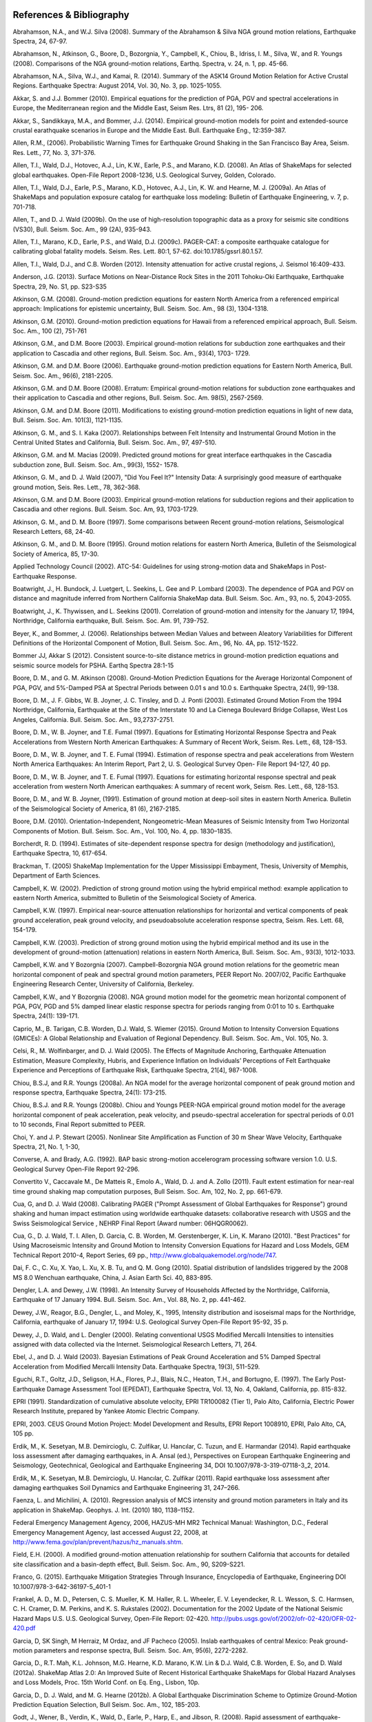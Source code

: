 .. image:: _static/usgs_banner.*

.. _references:

#########################
References & Bibliography
#########################

.. _abrahamson2008:

Abrahamson, N.A., and W.J. Silva (2008). Summary of the Abrahamson & Silva NGA ground motion 
relations, Earthquake Spectra, 24, 67-97.

Abrahamson, N., Atkinson, G., Boore, D., Bozorgnia, Y., Campbell, K., Chiou, B., Idriss, I. M., Silva, W., 
and R. Youngs (2008).  Comparisons of the NGA ground-motion relations, Earthq. Spectra, v. 24, n. 1, 
pp. 45-66.

.. _abrahamson2014:

Abrahamson, N.A., Silva, W.J., and Kamai, R. (2014). Summary of the ASK14 Ground Motion Relation 
for Active Crustal Regions. Earthquake Spectra: August 2014, Vol. 30, No. 3, pp. 1025-1055.

Akkar, S. and J.J. Bommer (2010). Empirical equations for the prediction of PGA, PGV and spectral 
accelerations in Europe, the Mediterranean region and the Middle East, Seism Res. Ltrs, 81 (2), 195-
206.

.. _akkar2014:

Akkar, S., Sandikkaya, M.A., and Bommer, J.J. (2014). Empirical ground-motion models for point
and extended-source crustal earathquake scenarios in Europe and the Middle East. Bull. 
Earthquake Eng., 12:359-387.

.. _allen2006:

Allen, R.M., (2006). Probabilistic Warning Times for Earthquake Ground Shaking in the San Francisco 
Bay Area, Seism. Res. Lett., 77, No. 3, 371-376.

.. _allen2008:

Allen, T.I., Wald, D.J., Hotovec, A.J., Lin, K.W., Earle, P.S., and Marano, K.D. (2008). An 
Atlas of ShakeMaps for selected global earthquakes. Open-File Report 2008-1236, U.S. 
Geological Survey, Golden, Colorado.

.. _allen2009a:

Allen, T.I., Wald, D.J., Earle, P.S., Marano, K.D., Hotovec, A.J., Lin, K. W. and Hearne, M. J. (2009a). An 
Atlas of ShakeMaps and population exposure catalog for earthquake loss modeling: Bulletin of 
Earthquake Engineering, v. 7, p. 701-718.

.. _allen2009b:

Allen, T., and D. J. Wald (2009b). On the use of high-resolution topographic data as a proxy for seismic 
site conditions (VS30), Bull. Seism. Soc. Am., 99 (2A), 935-943.

Allen, T.I., Marano, K.D., Earle, P.S., and Wald, D.J. (2009c). PAGER-CAT: a composite earthquake 
catalogue for calibrating global fatality models. Seism. Res. Lett. 80:1, 57-62. 
doi:10.1785/gssrl.80.1.57.

.. _allen2012:

Allen, T.I., Wald, D.J., and C.B. Worden (2012). Intensity attenuation for active crustal regions, J. 
Seismol 16:409-433.

Anderson, J.G. (2013). Surface Motions on Near-Distance Rock Sites in the 2011 Tohoku-Oki Earthquake, 
Earthquake Spectra, 29, No. S1, pp. S23-S35 

Atkinson, G.M. (2008). Ground-motion prediction equations for eastern North America from a referenced 
empirical approach: Implications for epistemic uncertainty, Bull. Seism. Soc. Am., 98 (3), 1304-1318.

Atkinson, G.M. (2010). Ground-motion prediction equations for Hawaii from a referenced empirical 
approach, Bull. Seism. Soc. Am., 100 (2), 751-761 

Atkinson, G.M., and D.M. Boore (2003). Empirical ground-motion relations for subduction zone 
earthquakes and their application to Cascadia and other regions, Bull. Seism. Soc. Am., 93(4), 1703-
1729.

Atkinson, G.M. and D.M. Boore (2006). Earthquake ground-motion prediction equations for Eastern North 
America, Bull. Seism. Soc. Am., 96(6), 2181-2205.

Atkinson, G.M. and D.M. Boore (2008). Erratum: Empirical ground-motion relations for subduction zone 
earthquakes and their application to Cascadia and other regions, Bull. Seism. Soc. Am. 98(5), 2567-2569. 

Atkinson, G.M. and D.M. Boore (2011). Modifications to existing ground-motion prediction equations in 
light of new data, Bull. Seism. Soc. Am. 101(3), 1121-1135.

.. _atkinson2007:

Atkinson, G. M., and S. I. Kaka (2007). Relationships between Felt Intensity and Instrumental Ground 
Motion in the Central United States and California, Bull. Seism. Soc. Am., 97, 497-510.

Atkinson, G.M. and M. Macias (2009). Predicted ground motions for great interface earthquakes in the 
Cascadia subduction zone,  Bull. Seism. Soc. Am., 99(3), 1552- 1578.

.. _atkinson_wald2007:

Atkinson, G. M., and D. J. Wald (2007), "Did You Feel It?" Intensity Data: A surprisingly good measure 
of earthquake ground motion, Seis. Res. Lett., 78, 362-368. 

Atkinson, G.M. and D.M. Boore (2003). Empirical ground-motion relations for subduction regions and 
their application to Cascadia and other regions. Bull. Seism. Soc. Am, 93, 1703-1729.

Atkinson, G. M., and D. M. Boore (1997). Some comparisons between Recent ground-motion relations, 
Seismological Research Letters, 68, 24-40.

Atkinson, G. M., and D. M. Boore (1995). Ground motion relations for eastern North America, Bulletin of 
the Seismological Society of America, 85, 17-30.

Applied Technology Council (2002). ATC-54: Guidelines for using strong-motion data and ShakeMaps in 
Post-Earthquake Response. 

Boatwright, J., H. Bundock, J. Luetgert, L. Seekins, L. Gee and P. Lombard (2003). The dependence of 
PGA and PGV on distance and magnitude inferred from Northern California ShakeMap data. Bull. 
Seism. Soc. Am., 93, no. 5, 2043-2055.

Boatwright, J., K. Thywissen, and L. Seekins (2001). Correlation of ground-motion and intensity for the 
January 17, 1994, Northridge, California earthquake, Bull. Seism. Soc. Am. 91, 739-752. 

.. _beyer2006:

Beyer, K., and Bommer, J. (2006). Relationships between Median Values and between Aleatory 
Variabilities for Different Definitions of the Horizontal Component of Motion, Bull. Seism. Soc. Am., 96, 
No. 4A, pp. 1512-1522.

.. _bommer2012:

Bommer JJ, Akkar S (2012). Consistent source-to-site distance metrics in ground-motion prediction 
equations and seismic source models for PSHA. Earthq Spectra 28:1-15

.. _ba2008:

Boore, D. M., and G. M. Atkinson (2008). Ground-Motion Prediction Equations for the Average 
Horizontal Component of PGA, PGV, and 5%-Damped PSA at Spectral Periods between 0.01 s and 
10.0 s. Earthquake Spectra, 24(1), 99-138.

Boore, D. M., J. F. Gibbs, W. B. Joyner, J. C. Tinsley, and D. J. Ponti (2003). Estimated Ground Motion 
From the 1994 Northridge, California, Earthquake at the Site of the Interstate 10 and La Cienega 
Boulevard Bridge Collapse, West Los Angeles, California. Bull. Seism. Soc. Am., 93,2737-2751.

Boore, D. M., W. B. Joyner, and T.E. Fumal (1997). Equations for Estimating Horizontal Response Spectra 
and Peak Accelerations from Western North American Earthquakes: A Summary of Recent Work, 
Seism. Res. Lett., 68, 128-153. 

Boore, D. M., W. B. Joyner, and T. E. Fumal (1994). Estimation of response spectra and peak accelerations 
from Western North America Earthquakes: An Interim Report, Part 2, U. S. Geological Survey Open-
File Report 94-127, 40 pp. 

Boore, D. M., W. B. Joyner, and T. E. Fumal (1997). Equations for estimating horizontal response spectral 
and peak acceleration from western North American earthquakes: A summary of recent work, Seism. 
Res. Lett., 68, 128-153. 

Boore, D. M., and W. B. Joyner, (1991). Estimation of ground motion at deep-soil sites in eastern North 
America. Bulletin of the Seismological Society of America, 81 (6), 2167-2185.

.. _boore2010:

Boore, D.M. (2010). Orientation-Independent, Nongeometric-Mean Measures of Seismic Intensity 
from Two Horizontal Components of Motion. Bull. Seism. Soc. Am., Vol. 100, No. 4, pp. 1830–1835.

.. _borcherdt1994:

Borcherdt, R. D. (1994). Estimates of site-dependent response spectra for design (methodology and 
justification), Earthquake Spectra, 10, 617-654. 

Brackman, T. (2005) ShakeMap Implementation for the Upper Mississippi Embayment, Thesis, University 
of Memphis, Department of Earth Sciences.

Campbell, K. W. (2002). Prediction of strong ground motion using the hybrid empirical method: example 
application to eastern North America, submitted to Bulletin of the Seismological Society of America.

Campbell, K.W. (1997). Empirical near-source attenuation relationships for horizontal and vertical 
components of peak ground acceleration, peak ground velocity, and  pseudoabsolute acceleration 
response spectra, Seism. Res. Lett. 68, 154-179.

Campbell, K.W. (2003). Prediction of strong ground motion using the hybrid empirical method and its use 
in the development of ground-motion (attenuation) relations in eastern North America, Bull. Seism. Soc. 
Am., 93(3), 1012-1033.

Campbell, K.W. and Y Bozorgnia (2007). Campbell-Bozorgnia NGA ground motion relations for the 
geometric mean horizontal component of peak and spectral ground motion parameters, PEER Report 
No. 2007/02, Pacific Earthquake Engineering Research Center, University of California, Berkeley.

Campbell, K.W., and Y Bozorgnia (2008). NGA ground motion model for the geometric mean horizontal 
component of PGA, PGV, PGD and 5% damped linear elastic response spectra for periods ranging from 
0:01 to 10 s.  Earthquake Spectra, 24(1): 139-171.

.. _caprio2015:

Caprio, M., B. Tarigan, C.B. Worden, D.J. Wald, S. Wiemer (2015). Ground Motion to Intensity 
Conversion Equations (GMICEs): A Global Relationship and Evaluation of Regional Dependency.
Bull. Seism. Soc. Am., Vol. 105, No. 3.

.. _celsi2005:

Celsi, R., M. Wolfinbarger, and D. J. Wald (2005). The Effects of Magnitude Anchoring, Earthquake Attenuation Estimation, Measure Complexity, Hubris, and Experience Inflation on Individuals’ Perceptions of Felt Earthquake Experience and Perceptions of Earthquake Risk, Earthquake Spectra, 21[4], 987-1008. 

Chiou, B.S.J, and R.R. Youngs (2008a). An NGA model for the average horizontal component of peak 
ground motion and response spectra, Earthquake Spectra, 24(1): 173-215.

Chiou, B.S.J. and R.R. Youngs (2008b). Chiou and Youngs PEER-NGA empirical ground motion model 
for the average horizontal component of peak acceleration, peak velocity, and pseudo-spectral 
acceleration for spectral periods of 0.01 to 10 seconds, Final Report submitted to PEER.

Choi, Y. and J. P. Stewart (2005). Nonlinear Site Amplification as Function of 30 m Shear 
Wave Velocity, Earthquake Spectra, 21, No. 1, 1-30, 

.. _converse1992:

Converse, A. and Brady, A.G. (1992). BAP basic strong-motion accelerogram processing software 
version 1.0. U.S. Geological Survey Open-File Report 92-296.

Convertito V., Caccavale M., De Matteis R., Emolo A., Wald, D. J. and A. Zollo (2011). Fault extent 
estimation for near-real time ground shaking map computation purposes, Bull Seism. Soc. Am, 102, 
No.  2, pp. 661-679. 

Cua, G, and D. J. Wald (2008). Calibrating PAGER ("Prompt Assessment of Global Earthquakes for 
Response") ground shaking and human impact estimation using worldwide earthquake datasets: 
collaborative research with USGS and the Swiss Seismological Service , NEHRP Final Report (Award 
number: 06HQGR0062).

Cua, G., D. J. Wald, T. I. Allen, D. Garcia, C. B. Worden, M. Gerstenberger, K. Lin, K. Marano 
(2010).  "Best Practices" for Using Macroseismic Intensity and Ground Motion to Intensity 
Conversion Equations for Hazard and Loss Models, GEM Technical Report 2010-4, Report Series, 
69 pp., http://www.globalquakemodel.org/node/747.

Dai, F. C., C. Xu, X. Yao, L. Xu, X. B. Tu, and Q. M. Gong (2010). Spatial distribution of 
landslides triggered by the 2008 MS 8.0 Wenchuan earthquake, China, J. Asian Earth Sci. 40, 
883-895. 

.. _dengler1998:

Dengler, L.A. and Dewey, J.W. (1998). An Intensity Survey of Households Affected by the 
Northridge, California, Earthquake of 17 January 1994. Bull. Seism. Soc. Am., Vol. 88, 
No. 2, pp. 441-462.

.. _dewey1995:

Dewey, J.W., Reagor, B.G., Dengler, L., and Moley, K., 1995, Intensity distribution and 
isoseismal maps for the Northridge, California, earthquake of January 17, 1994: U.S. 
Geological Survey Open-File Report 95-92, 35 p.

Dewey, J., D. Wald, and L. Dengler (2000). Relating conventional USGS Modified Mercalli 
Intensities to intensities assigned with data collected via the Internet. Seismological 
Research Letters, 71, 264.

Ebel, J., and D. J. Wald (2003). Bayesian Estimations of Peak Ground Acceleration and 5% Damped 
Spectral Acceleration from Modified Mercalli Intensity Data. Earthquake Spectra, 19(3), 511-529.

Eguchi, R.T., Goltz, J.D., Seligson, H.A., Flores, P.J., Blais, N.C., Heaton, T.H., and 
Bortugno, E. (1997).  The Early Post-Earthquake Damage Assessment Tool (EPEDAT), Earthquake 
Spectra, Vol. 13, No. 4, Oakland, California, pp. 815-832.

.. _epri1991:

EPRI (1991). Standardization of cumulative absolute velocity, EPRI TR100082 (Tier 1), Palo Alto, 
California, Electric Power Research Institute, prepared by Yankee Atomic Electric Company.

.. _epri2003:

EPRI, 2003. CEUS Ground Motion Project: Model Development and Results, EPRI Report 1008910, 
EPRI, Palo Alto, CA, 105 pp.

.. _erdick2014:

Erdik, M., K. Sesetyan, M.B. Demircioglu, C. Zulfikar, U. Hancılar, C. Tuzun, and E. Harmandar
(2014). Rapid earthquake loss assessment after damaging earthquakes,
in A. Ansal (ed.), Perspectives on European Earthquake Engineering and Seismology,
Geotechnical, Geological and Earthquake Engineering 34, DOI 10.1007/978-3-319-07118-3_2, 2014.

.. _erdick2011:

Erdik, M., K. Sesetyan, M.B. Demircioglu, U. Hancılar, C. Zulfikar (2011). Rapid earthquake loss assessment after damaging earthquakes
Soil Dynamics and Earthquake Engineering 31, 247–266.

.. _faenza2010:

Faenza, L. and Michilini, A. (2010). Regression analysis of MCS intensity and ground motion 
parameters in Italy and its application in ShakeMap. Geophys. J. Int. (2010) 180, 1138–1152.

.. _fema2006:

Federal Emergency Management Agency, 2006, HAZUS-MH MR2 Technical Manual: Washington, D.C., 
Federal Emergency Management Agency, last accessed August 22, 2008, at 
http://www.fema.gov/plan/prevent/hazus/hz_manuals.shtm.

.. _field2000:

Field, E.H. (2000). A modified ground-motion attenuation relationship for southern California that 
accounts for detailed site classification and a basin-depth effect, Bull. Seism. Soc. Am., 90, S209-S221.

.. _franco2015:
Franco, G. (2015). Earthquake Mitigation Strategies Through Insurance,
Encyclopedia of Earthquake, Engineering DOI 10.1007/978-3-642-36197-5_401-1

Frankel, A. D., M. D., Petersen, C. S. Mueller, K. M. Haller, R. L. Wheeler, E. V. Leyendecker, 
R. L.  Wesson, S. C. Harmsen, C. H. Cramer, D. M. Perkins, and K. S. Rukstales (2002). 
Documentation for the 2002 Update of the National Seismic Hazard Maps U.S. 
U.S. Geological Survey, Open-File Report: 02-420. http://pubs.usgs.gov/of/2002/ofr-02-420/OFR-02-420.pdf

Garcia, D, SK Singh, M Herraiz, M Ordaz, and JF Pacheco (2005). Inslab earthquakes of central 
Mexico: Peak ground-motion parameters and response spectra, Bull. Seism. Soc. Am, 95(6), 2272-2282.

.. _garcia2012a:

Garcia, D., R.T. Mah, K.L. Johnson, M.G. Hearne, K.D. Marano, K.W. Lin & D.J. Wald, C.B. Worden, E. 
So, and D. Wald (2012a). ShakeMap Atlas 2.0: An Improved Suite of Recent Historical Earthquake 
ShakeMaps for Global Hazard Analyses and Loss Models, Proc. 15th World Conf. on Eq. Eng., 
Lisbon, 10p.

.. _garcia2012b:

Garcia, D., D. J. Wald, and M. G. Hearne (2012b). A Global Earthquake Discrimination Scheme to 
Optimize Ground-Motion Prediction Equation Selection, Bull Seism. Soc. Am., 102, 185-203.

.. _godt2008:

Godt, J., Wener, B., Verdin, K., Wald, D., Earle, P., Harp, E., and Jibson, R. (2008). Rapid assessment of 
earthquake-induced landsliding. Proc. of the First World Landslide Forum, Tokyo, Japan, Parallel 
Sessions Volume, International Program on Landslides.

.. _gomberg2013:

Gomberg, J., and Jakobitz, A. (2013). A collaborative user-producer assessment of earthquake-resoonse products: U.S. Geological Survey
Open-File Report 2013–1103, 13 p., http://pubs.usgs.gov/of/2013/1103/.

.. _grunthal1998:

Grünthal, G.(editor) (1998). European Macroseismic Scale 1998 (EMS-98), (Cahiers du Centre Européen 
de Géodynamique et de Séismologie; 15).

Hauksson, E., Jones, L.M., Hutton, K. (2002). The 1999 Mw 7.1 Hector Mine, California, 
Earthquake Sequence: Complex Conjugate Strike-Slip Faulting. Bull. Seism. Soc. Am., 
Vol. 92, No. 4, pp. 1154–1170.

.. _jaiswal2010:

Jaiswal, K. S., and Wald, D. J. (2010). An Empirical Model for Global Earthquake Fatality Estimation. 
Earthquake Spectra, 26, No. 4, 1017-1037. 

.. _jaiswal2012:

Jaiswal, K., and D. J. Wald (2012). Estimating Economic Loss from Earthquakes Using an Empirical 
Approach, Earthquake Spectra, 29, No. 1, 309-324. 

.. _jma1996:

Japan Meteorological Agency (1996). Note on the JMA seismic intensity, JMA report 1996, Gyosei (in 
Japanese). 

Johnson, K., M., A. M. Nowicki, J. Zhu, R. Mah, D. Garcia, E. Harp, J. Godt, and 
D. J. Wald (2014). An Atlas of ShakeMaps for Landslide and Liquefaction Modeling, 
submitted to Earthquake Spectra.

.. _jones2011:

Jones, L., and Benthien, M., 2011, Preparing for a “Big One”—The great
southern California ShakeOut, Earthquake Spectra, v. 27, p. 575–595. Lindell, M.K., Prater, C.S., and Peacock, W.G., 2007.

Joyner, W. B. and Boore, D. M. (1988). Measurement, characterization, and prediction of 
strong ground-motions, in Proc. Conf. on Earthq. Eng. & Soil Dyn. II, Geotechnical vision, 
Am. Soc. Civil Eng., Park City, Utah, 43-102. 

Joyner, W. B. and Boore, D. M. (1981). Peak horizontal accelerations and velocity from 
strong-motion records including records from the 1979 Imperial Valley, California, 
earthquake, 71, 2011-2038. 

.. _kaezashi1997:

Kaezashi and Kaneko, 1997

Kaka, S. I., and G. M. Atkinson (2004). Relationships between instrumental intensity and 
ground motion parameters in eastern North America. Bull. Seism. Soc. Am., 94, 1728 - 1736.

Kaka, S. I., and G. M. Atkinson (2005). Empirical ground-motion relations for ShakeMap 
applications in southeastern Canada & the northeastern United States, Seism. Research Letters 
(in press).

.. _kanamori1999:

Kanamori, H., Maechling, P., Hauksson, E. (1999). Continuous Monitoring of Ground-Motion 
Parameters. Bull. Seism. Soc. Am.,  Vol. 89, No. 1, pp. 311-316.

Kanno T, A Narita, N Morikawa, H Fujiwara, and Y Fukushima (2006). A new attenuation relation for 
strong ground motion in Japan based on recorded data, Bull. Seism. Soc. Am, 96(3), 879-897.

.. _knudsen2011:

Knudsen, K.L., and Bott, J.D.J. (2011). Geologic and geomorphic evaluation of liquefaction 
case histories- toward rapid hazard mapping. Seism. Res. Lett. 82:2, 334-335.

Lin, K., and D. J. Wald (2008). ShakeCast Manual, U.S. Geol. Survey Open File Rep.  
2008-1158, 90 pp.

Lin, K. W, D. J. Wald,  B. Worden, and A. F.. Shakal (2005). Quantifying CISN ShakeMap Uncertainty, 
Proc. of the California Strong Motion Instrumentation Program User's Workshop , Los Angeles, p. 37-
49. 

Lin, K. and D J. Wald (2012). Developing Statistical Fragility Analysis Framework for the USGS 
ShakeCast System for Rapid Post-Earthquake Assessment, Proc. 15th World Conf. on Eq. Eng., 
Lisbon, 10 pp.

Marano, K.D., Wald, D.J., Allen, T.I., 2009. Global earthquake casualties due to 
secondary effects: a quantitative analysis for improving rapid loss analyses. Natural 
Hazards 52, 319-328.

Mori, J., H. Kanamori, J. Davis, E. Hauksson, R. Clayton, T. Heaton, L. Jones, and A. Shakal (1998). 
Major improvements in progress for southern California earthquake monitoring, 79, p. 217, 221. 

.. _matsuoka2015:

Matsuoka, M., K. Wakamatsu, M. Hashimoto, S. Senna, and S. Midorikawa (2015). Evaluation of 
Liquefaction Potential for Large Areas Based on Geomorphologic Classification, Earthquake Spectra, 
in press.

.. _musson2010:

Musson, R. M. W., Grunthal G, and Stucchi, M. (2010). The comparison of macroseismic intensity scales, 
Journal of Seismology (2010) 14:413-

National Institute of Building Sciences (NIBS), 1997. Earthquake Loss Estimation Methodology: 
HAZUS97 Technical Manual, Report prepared for the Federal Emergency Management Agency, 
Washington, D.C. 

NIBS (1999), HAZUS Technical Manual, SR2 edition, Vols. I, II, and III, prepared by the National 
Institute of Building Sciences for the Federal Emergency Management Agency, Washington, D.C.

.. _NRC2006:

National Research Council (NRC) (2006). Improved Seismic Monitoring -
Improved Decision-Making:: Assessing the Value of Reduced Uncertainty,
Couverture Committee on Seismology and Geodynamics, Committee on the
Economic Benefits of Improved Seismic Monitoring, Board on Earth
Sciences and Resources, Division on Earth and Life Studies, National Research Council
National Academies Press, 4 janv. 2006 - 196 pp.

.. _newmark1982:

Newmark, N. M., and W. J. Hall (1982).  Earthquake spectra and design, Geotechnique, 25, no. 2, 139-160.

Newmark, N. M., and W. J. Hall (1982). Earthquake Spectra and Design, Engineering Monographs on 
Earthquake Criteria, Structural Design, and Strong Motion Records, Vol. 3, Earthquake Engineering 
Research Institute, University of California, Berkeley, CA.

.. _nowicki2014:

Nowicki, M. A., D. J. Wald, M. W. Hamburger, M. Hearne, and E. M. Thompson (2014). Development of 
a Globally Applicable Model for Near Real-Time Prediction of Seismically Induced Landslides, 
submitted to Engineering Geology.

Pankow, K. L, and J. C. Pechmann (2003). Addedum to SEA99: A new PGV and revised PGA and 
pseudovelocity  predictive relationship for extensional tectonic regimes, Bull. Seism. Soc. Am. 

.. _petersen2014:

Petersen, M.D., Moschetti, M.P., Powers, P.M., Mueller, C.S., Haller, K.M., Frankel, A.D.,
Zeng, Y., Rezaeian, S., Harmsen, S.C., Boyd, O.S., Field, N., Chen, R., Rukstales, K.S.,
Luco, N., Wheeler, R.L., Williams, R.A., and Olsen, A.H. (2014). Documentation for the 2014 
update of the United States national seismic hazard maps: U.S. Geological Survey Open-File 
Report 2014–1091, 243 p., http://dx.doi.org/10.3133/ofr20141091.

.. _pomonis2011:

Pomonis, A. and So. E. (2011) Guidelines for the Collection of Consequence Data, Global Earthquake 
Consequences Database Global Component Project, 71 pp., available online at: 
http://www.nexus.globalquakemodel.org/gemecd/

.. _powers2008:

Powers, M. Chiou, B., Abrahamson, N., Bozorgnia, Y., Shantz, T.and Roblee, C. (2008). An Overview of 
the NGA Project, Earthquake Spectra Feb 2008, Vol. 24, No. 1, pp. 3-21.

.. _rowshandel2010:

Rowshandel, B. (2010) Directivity Correction for the Next Generation Attenuation (NGA) 
Relations. Earthquake Spectra, Volume 26, No. 2, pages 525–559.

Scrivner, C. W., C. B. Worden, and D. J. Wald (2000), Use of TriNet ShakeMap to Manage Earthquake 
Risk, Proceedings of the Sixth International Conference on Seismic Zonation, Palm Springs.

.. _shakal1998:

Shakal, A., C. Peterson, and V. Grazier (1998). Near-real-time strong motion data recovery and automated 
processing for post-earthquake utilization, Sixth Nat'l Conference on Earth. Eng., Seattle. 

Shimuzu, Y. and Yamasaki, F., 1998, Real-time City Gas Network Damage Estimation System-SIGNAL, 
Proceedings of the 11th European Conference on Earthquake Engineering, A.A. Balkema, Rotterdam.

Smith, W. H. F., and P. Wessel (1990). Gridding with continuous curvature splines in tension, Geophysics 
55, 293-305. .

.. _so2014:

So, E. (2014). Introduction to the GEM Earthquake Consequences Database (GEMECD), GEM 
Technical Report 2014-14 V1.0.0, 158 pp., GEM Foundation, Pavia, Italy, 
doi: 10.13117/GEM.VULN-MOD.TR2014.14. http://www.globalquakemodel.org/resources/publications/technical-reports/introduction-gem-earthquake-consequences-database-/

Sokolov, V. Y. and Y. K. Chernov (1998). On the correlation of Seismic Intensity with Fourier Amplitude 
Spectra, Earthquake Spectra, Vol. 14, 679-694. 

Spudich, P., W.B. Joyner, A.G. Lindh, D.M. Boore, B.M. Margaris, and J.B. Fletcher, 1999, SEA99 - A 
revised ground-motion prediction relation for use in extensional tectonic regimes, Bull. Seism. Soc. Am., 
89, 1156-1170.

.. _thompson2012:

Thompson, E, and D. J Wald (2012). Developing Vs30 Site-Condition Maps By Combining Observations 
With Geologic And Topographic Constraints, Proc. 15th World Conf. on Eq. Eng., Lisbon, 9 pp.

.. _thompson2014:

Thompson, E.M., Wald, D.J., and C.B. Worden (2014).  A VS30 map for California with geologic and 
topographic constraints, Bull. Seism. Soc. Am., v. 104, n. 5, pp. 2313-2321.

Turner, Loren L., D. J. Wald, and K. Lin (2010). ShakeCast - Developing a Tool for Rapid 
Post-Earthquake Response, Final Report No. CA09-0734, 325 pp. 

.. _usgs1999:

USGS (1999). An assessment of Seismic Monitoring in the United States: Requirements for an Advance 
National Seismic System, U. S. Geological Survey Circular 1188.

.. _wald1996:

Wald, D.J., Heaton, T.H., Hudnut, K.W. (1996) The Slip History of the 1994 Northridge, 
California, Earthquake Determined from Strong-Motion, Teleseismic, GPS, and Leveling 
Data. Bull. Seism. Soc. Am., Vol. 86, No. 1B, pp. S49-S70.

Wald, D. J., T. Heaton, H. Kanamori, P. Maechling, and V. Quitoriano (1997). Research and 
Development of TriNet "Shake" Maps, EOS, 78, No. 46, p F45. 

Wald, D. J. (1999).  Gathering of Earthquake Shaking and Damage Information in California, 
Proceedings of the 3rd US-JAPAN High Level Policy Forum, Yokohama, Japan.

.. _wald1999a:

Wald, D. J., V. Quitoriano, T. H. Heaton, H. Kanamori, C. W. Scrivner, and C. B. Worden (1999a). 
TriNet "ShakeMaps": Rapid Generation of Peak Ground-motion and Intensity Maps for Earthquakes in 
Southern California, Earthquake Spectra, Vol. 15, No. 3, 537-556.

.. _wald1999b:

Wald, D.J., V. Quitoriano, T.H. Heaton and H. Kanamori (1999b). Relationships between peak ground 
acceleration, peak ground velocity, and modified Mercalli intensity in California, Earthquake 
Spectra, 15, 557-564.

Wald, D. J., V. Quitoriano, L. Dengler, and J. W. Dewey (1999c). Utilization of the Internet 
for Rapid Community Intensity Maps, Seism. Res. Letters, 70, 680-697.

Wald, D., L. Wald, J. Goltz, B. Worden, and C. Scrivner (2000). "ShakeMaps": Instant Maps of 
Earthquake Shaking, U.S. Geological Survey Fact Sheet 103-00. 

Wald, D. and J. Goltz (2001). ShakeMap: A new Tool for Emergency Management and Public 
Information, Proceedings of the Los Angeles/Yokohama Disaster Prevention Workshop, Yokohama, 
Japan, November, 2001.

Wald, D., L. Wald, J. Dewey, V. Quitoriano, and E. Adams (2001). Did You Feel It? Community-Made 
Earthquake Shaking Maps, U.S. Geological Survey Fact Sheet 030-01. 

Wald, D, L. Wald, B. Worden, and J. Goltz (2003). ShakeMap: A Tool for Earthquake Response, U.S. 
Geological Survey Fact Sheet 087-03. 

Wald, D. J., P. A. Naecker, C. Roblee, and L. Turner (2003). Development of a ShakeMap-based, 
earthquake response system within Caltrans, in Advancing Mitigation Technologies and Disaster 
Response for Lifeline Systems, J. Beavers, Ed., Technical Council on Lifeline Earthquake Engineering, 
Monograph No. 25, August 2003, ASCE.

.. _wald2005:

Wald, D. J., B. C. Worden, K. Lin, and K. Pankow (2005). ShakeMap
manual: technical manual, user's guide, and software guide, 
U. S. Geological Survey, Techniques and Methods 12-A1, 132 pp. 
`<http://pubs.usgs.gov/tm/2005/12A01/>`_

Wald, D. J., P. S. Earle, K. Lin, V. Quitoriano, and B. Worden (2006a). Challenges in Rapid Ground 
Motion Estimation for the Prompt Assessment of Global Urban Earthquakes, Bull. Earthq. Res. Inst., 
Tokyo, October, 25-27, 273-281.

.. _wald2007:

Wald, D.J., and T.I. Allen (2007). Topographic slope as a proxy for seismic site conditions and 
amplification, Bull. Seism. Soc. Am, 97 (5), 1379-1395.

Wald, D. J., Lin, Kuo-Wan, and Quitoriano, Vincent (2008). Quantifying and Qualifying USGS ShakeMap 
Uncertainty: U.S. Geological Survey Open File Report 2008-1238, 26 pp. 

.. _wald2008:

Wald, D.J., Earle, P.S., Allen, T.I., Jaiswal, K.S., Porter, K.A., and Hearne, M.J. (2008). Development of 
the U.S. Geological Survey's PAGER system (Prompt Assessment of Global Earthquakes for 
Response), in World Conference on Earthquake Engineering, 14th,  Beijing, China, October 2008, 
Proceedings: Beijing, China, World Conference on Earthquake Engineering, Paper No. 10-0008.

.. _wald2011a:

Wald, D. J., L. McWhirter, E. Thompson, and A. Hering (2011a). A New Strategy for Developing Vs30 
Maps, Proc. of the 4th International Effects of Surface Geology on Seismic Motion Symp,, Santa 
Barbara, 12 pp.

.. _wald2011b:

Wald, D.J., Jaiswal, K.S. Marano, K.D., and Bausch, D., (2011b). An Earthquake Impact Scale: Natural 
Hazards Review, posted ahead of print at http://dx.doi.org/10.1061/(ASCE)NH.1527-6996.0000040. 

.. _wald2011c:

Wald, D.J., Quitoriano, V., Worden, C.B., Hopper, M., and Dewey, J.W. (2011c). USGS "Did You 
Feel It?" internet-based macroseismic intensity maps. Annals of Geophysics 54:6, 688-709.

.. _wald2012:

Wald et al 2012. Vs30 

.. _wald2016:

Wald, D. J., and G. Franco (2016). Applications of Near-Real time,
Post-earthquake Financial Decision-Making, Proceedings of the 16th World Conference on Earthquake Engineering, Santiago, Chile. 

.. _gmt_ref:

Wessel, P., and W. H. F. Smith (1995). New Version of the Generic Mapping Tools Released, 
EOS Trans.  AGU, 76, 329.

.. _wgcep2003:

WGCEP (Working Group on California Earthquake Probabilities) (2003). Earthquake Probabilities 
in the San Francisco Bay Region: 2003 to 2031, U.S. Geological Survey Open-File Report 03-214.

.. _wells1994:

Wells, D.L. and Coppersmith K.J. (1994). New Empirical Relationships among Magnitude, 
Rupture Length, Rupture Width, Rupture Area, and Surface Displacement. Bull. Seism. Soc.
Am., Vol. 84, No. 4, pp. 974-1002.

.. _wills2000:

Wills, C. J., M. D. Petersen, W. A. Bryant, M. S. Reichle, G. J. Saucedo, S. S. Tan, 
G. C. Taylor, and J. A.  Treiman (2000). A site-conditions map for California based on 
geology and shear wave velocity, Bull.  Seism. Soc. Am., 90, S187-S208.

Wills, C.J., and K.B. Clahan (2006). Developing a map of geologically defined site- condition 
categories for California, Bull. Seism. Soc. Am, 96, 1483-1501.

Wills, C.J. and C. Gutierrez (2008). Investigation of geographic rules for im- proving 
site-conditions mapping, Calif. Geo. Sur. Final Tech. Rept., 20 pp. (Award No. 07HQGR0061).

Wood, H. O. and Neumann (1931). Modified Mercalli intensity scale of 1931, Bull. Seism. 
Soc. Am. 21, 277-283. 

.. _worden2010:

Worden, C.B., Wald, D.J., Allen, T.I., Lin, K.W., Garcia, D., and Cua, G. (2010). A revised 
ground-motion and intensity interpolation scheme for ShakeMap, Bull. Seism. Soc. Am., 
100:6, 3083-3096. 

.. _worden2012:

Worden, C.B., Gerstenberger, M.C., Rhoades, D.A., and Wald, D.J. (2012). Probabilistic 
relationships between ground-motion parameters and Modified Mercalli intensity in 
California. Bull. Seism. Soc. Am.  102:1, 204- 221. doi: 10.1785/0120110156.

.. _worden2015:

Worden, C.B., Wald, D.J., Thompson, E.M., (2015). Development of an Open-Source Hybrid 
Global Vs30 Model. SSA Annual Meeting, Pasadena, CA. Seismological Research Letters, 
Volume 86, Number 2B, p. 713.

.. _worden2016:

C. B. Worden, M. Hearne, D. J. Wald, and M. Pagani (2016). Complimentary Components of OpenQuake and ShakeMap, Proceedings of the 16WCEE, Santiago.

Yamakawa, K. (1998). The Prime Minister and the earthquake: Emergency Management Leadership of 
Prime Minister Marayama on the occasion of the Great Hanshin-Awaji earthquake disaster, Kansai 
Univ. Rev. Law and Politics, No. 19, 13-55. 

Wu, Y, M. W. H. K. Lee, C. C. Chen, T. C. Shin, T. L. Teng, and Y. B. Tsai (2000). Performance of the 
Taiwain Rapid Earthquake Information Release System (RTD) during the 1999 Chi-Chi (Taiwan) 
earthquake, Seism. Res. Lett., 71, 338-343.

Wu, Y. M., T. C. Chin, and C. H. Chang (2001). Near real-time mapping of peak ground acceleration and 
peak ground velocity following a strong earthquake, Bull. Seism. Soc. Am., 91, 1218-1228.

.. _wu2003:

Wu, Y. M., T. L. Teng, T. C. Shin, and N. C. Hsiao (2003). Relationship between peak ground 
acceleration, peak ground velocity and Intensity in Taiwan, Bull. Seism. Soc. Am., 93, 386-396.

.. _yeats2004:

Yeats, R. (2004). Living with Earthquakes in the Pacific Northwest A
Survivor's Guide, Second Edition, 400 pp, ISBN 978-0-87071-024-7.

Yong, A., S. E. Hough, J. Iwahashi, and A. Braverman (2012). A Terrain-Based Site-Conditions Map of 
California with Implications for the Contiguous United States, Bull. Seism. Soc. Am. 102, 114-128.

Yong, A., A. Martin, K. Stokoe, and J. Diehl (2013). ARRA-funded VS30 measurements using multi-
technique approach at California and central-eastern United States strong motion stations, USGS Open-
File Report 2013-1102. 

.. _yong2015:

Yong, A., Thompson, E.M., Wald, D.J., Knudsen, K.L., Odum, J.K., Stephenson, W.J., Haefner, S.
(2015). A Compilation of VS30 in the United States. SSA Annual Meeting, Pasadena, CA. Seismological Research Letters, Volume 86, Number 2B, p. 713.

Youngs, R. R., S.-J. Chiou, W. J. Silva, and J. R. Humphrey (1997). Strong ground-motion 
relationships for subduction zones, Seism. Res. Letters, 68, No.1, 58-73.

Zhao, JX (2010). Geometric spreading functions and modeling of volcanic zones for strong-motion 
attenuation models derived from records in Japan, Bull. Seism. Soc. Am., 100 (2), 712-732.

Zhao, JX, J Zhang, A Asano, Y Ohno, T Oouchi, T Takahashi, H Ogawa, K Irikura, HK Thio, PG 
Somerville, Y Fukushima, and Y Fukushima (2006). Attenuation relations of strong ground motion in 
Japan using site classification based on predominant period, Bull. Seism. Soc. Am, 96 (3), 898-913.

.. _zhu2014:

Zhu, J., Baise, L.G., Thompson, E.M., Wald, D.J., Knudsen, K.L. (2014). A Geospatial Liquefaction 
Model for Rapid Response and Loss Estimation, Eq. Spectra, in press.


